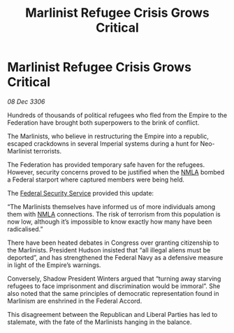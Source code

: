 :PROPERTIES:
:ID:       e51bec6f-a534-4dc1-b47d-5ef78ce78b1a
:ROAM_REFS: https://cms.zaonce.net/en-GB/jsonapi/node/galnet_article/4c5c715e-1097-4d52-85fc-c1fa0b595ca6?resourceVersion=id%3A4733
:END:
#+title: Marlinist Refugee Crisis Grows Critical
#+filetags: :Empire:Federation:galnet:

* Marlinist Refugee Crisis Grows Critical

/08 Dec 3306/

Hundreds of thousands of political refugees who fled from the Empire to the Federation have brought both superpowers to the brink of conflict. 

The Marlinists, who believe in restructuring the Empire into a republic, escaped crackdowns in several Imperial systems during a hunt for Neo-Marlinist terrorists. 

The Federation has provided temporary safe haven for the refugees. However, security concerns proved to be justified when the [[id:dbfbb5eb-82a2-43c8-afb9-252b21b8464f][NMLA]] bombed a Federal starport where captured members were being held. 

The [[id:0ba9accc-93ad-45a0-a771-e26daa59e58f][Federal Security Service]] provided this update: 

“The Marlinists themselves have informed us of more individuals among them with [[id:dbfbb5eb-82a2-43c8-afb9-252b21b8464f][NMLA]] connections. The risk of terrorism from this population is now low, although it’s impossible to know exactly how many have been radicalised.” 

There have been heated debates in Congress over granting citizenship to the Marlinists. President Hudson insisted that “all illegal aliens must be deported”, and has strengthened the Federal Navy as a defensive measure in light of the Empire’s warnings.  

Conversely, Shadow President Winters argued that “turning away starving refugees to face imprisonment and discrimination would be immoral”. She also noted that the same principles of democratic representation found in Marlinism are enshrined in the Federal Accord. 

This disagreement between the Republican and Liberal Parties has led to stalemate, with the fate of the Marlinists hanging in the balance.
